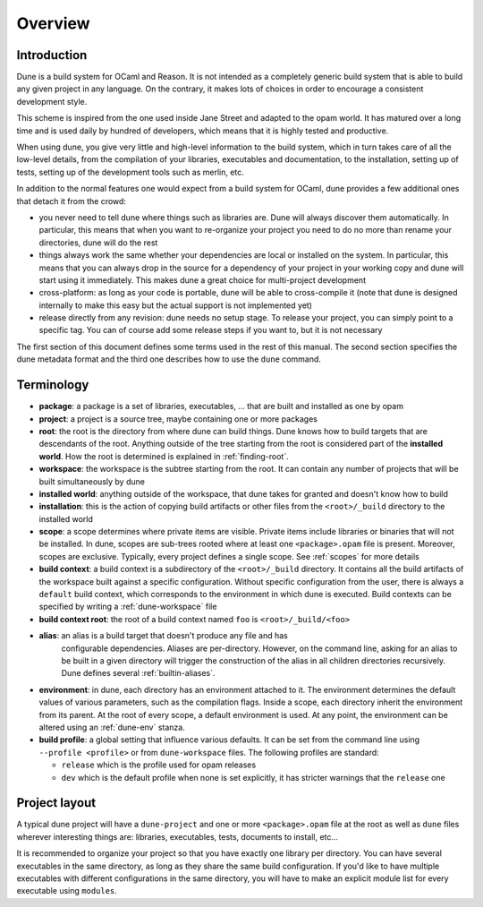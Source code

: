 ********
Overview
********

Introduction
============

Dune is a build system for OCaml and Reason. It is not intended as a
completely generic build system that is able to build any given project
in any language. On the contrary, it makes lots of choices in order to
encourage a consistent development style.

This scheme is inspired from the one used inside Jane Street and adapted
to the opam world. It has matured over a long time and is used daily by
hundred of developers, which means that it is highly tested and
productive.

When using dune, you give very little and high-level information to
the build system, which in turn takes care of all the low-level
details, from the compilation of your libraries, executables and
documentation, to the installation, setting up of tests, setting up of
the development tools such as merlin, etc.

In addition to the normal features one would expect from a build system
for OCaml, dune provides a few additional ones that detach it from
the crowd:

-  you never need to tell dune where things such as libraries are.
   Dune will always discover them automatically. In particular, this
   means that when you want to re-organize your project you need to do no
   more than rename your directories, dune will do the rest

-  things always work the same whether your dependencies are local or
   installed on the system. In particular, this means that you can always
   drop in the source for a dependency of your project in your working
   copy and dune will start using it immediately. This makes dune a
   great choice for multi-project development

-  cross-platform: as long as your code is portable, dune will be
   able to cross-compile it (note that dune is designed internally
   to make this easy but the actual support is not implemented yet)

-  release directly from any revision: dune needs no setup stage. To
   release your project, you can simply point to a specific tag. You can
   of course add some release steps if you want to, but it is not
   necessary

The first section of this document defines some terms used in the rest
of this manual. The second section specifies the dune metadata
format and the third one describes how to use the ``dune`` command.

Terminology
===========

-  **package**: a package is a set of libraries, executables, ... that
   are built and installed as one by opam

-  **project**: a project is a source tree, maybe containing one or more
   packages

-  **root**: the root is the directory from where dune can build
   things. Dune knows how to build targets that are descendants of
   the root. Anything outside of the tree starting from the root is
   considered part of the **installed world**. How the root is
   determined is explained in :ref:`finding-root`.

-  **workspace**: the workspace is the subtree starting from the root.
   It can contain any number of projects that will be built
   simultaneously by dune

-  **installed world**: anything outside of the workspace, that dune
   takes for granted and doesn't know how to build

-  **installation**: this is the action of copying build artifacts or
   other files from the ``<root>/_build`` directory to the installed
   world

-  **scope**: a scope determines where private items are
   visible. Private items include libraries or binaries that will not
   be installed. In dune, scopes are sub-trees rooted where at
   least one ``<package>.opam`` file is present. Moreover, scopes are
   exclusive. Typically, every project defines a single scope. See
   :ref:`scopes` for more details

-  **build context**: a build context is a subdirectory of the
   ``<root>/_build`` directory. It contains all the build artifacts of
   the workspace built against a specific configuration. Without
   specific configuration from the user, there is always a ``default``
   build context, which corresponds to the environment in which dune
   is executed. Build contexts can be specified by writing a
   :ref:`dune-workspace` file

-  **build context root**: the root of a build context named ``foo`` is
   ``<root>/_build/<foo>``

- **alias**: an alias is a build target that doesn't produce any file and has
   configurable dependencies. Aliases are per-directory. However, on the command
   line, asking for an alias to be built in a given directory will trigger the
   construction of the alias in all children directories recursively. Dune
   defines several :ref:`builtin-aliases`.

- **environment**: in dune, each directory has an environment
  attached to it. The environment determines the default values of
  various parameters, such as the compilation flags. Inside a scope,
  each directory inherit the environment from its parent. At the root
  of every scope, a default environment is used. At any point, the
  environment can be altered using an :ref:`dune-env` stanza.

- **build profile**: a global setting that influence various
  defaults. It can be set from the command line using ``--profile
  <profile>`` or from ``dune-workspace`` files. The following
  profiles are standard:

  -  ``release`` which is the profile used for opam releases
  -  ``dev`` which is the default profile when none is set explicitly, it
     has stricter warnings that the ``release`` one

Project layout
==============

A typical dune project will have a ``dune-project`` and one or more
``<package>.opam`` file at the root as well as ``dune`` files wherever
interesting things are: libraries, executables, tests, documents to install,
etc...

It is recommended to organize your project so that you have exactly one library
per directory. You can have several executables in the same directory, as long
as they share the same build configuration. If you'd like to have multiple
executables with different configurations in the same directory, you will have
to make an explicit module list for every executable using ``modules``.

